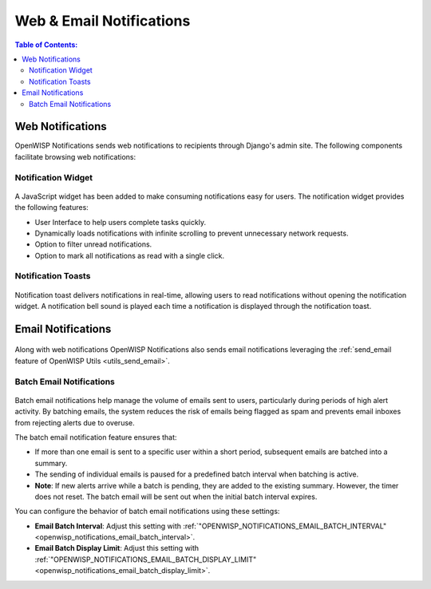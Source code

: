 Web & Email Notifications
=========================

.. contents:: **Table of Contents**:
    :depth: 2
    :local:

.. _notifications_web_notifications:

Web Notifications
-----------------

OpenWISP Notifications sends web notifications to recipients through
Django's admin site. The following components facilitate browsing web
notifications:

Notification Widget
~~~~~~~~~~~~~~~~~~~

.. figure:: https://raw.githubusercontent.com/openwisp/openwisp-notifications/docs/docs/images/notification-widget.gif
    :target: https://raw.githubusercontent.com/openwisp/openwisp-notifications/docs/docs/images/notification-widget.gif
    :align: center

A JavaScript widget has been added to make consuming notifications easy
for users. The notification widget provides the following features:

- User Interface to help users complete tasks quickly.
- Dynamically loads notifications with infinite scrolling to prevent
  unnecessary network requests.
- Option to filter unread notifications.
- Option to mark all notifications as read with a single click.

Notification Toasts
~~~~~~~~~~~~~~~~~~~

.. figure:: https://raw.githubusercontent.com/openwisp/openwisp-notifications/docs/docs/images/notification-toast.gif
    :target: https://raw.githubusercontent.com/openwisp/openwisp-notifications/docs/docs/images/notification-toast.gif
    :align: center

Notification toast delivers notifications in real-time, allowing users to
read notifications without opening the notification widget. A notification
bell sound is played each time a notification is displayed through the
notification toast.

.. _notifications_email_notifications:

Email Notifications
-------------------

.. figure:: https://raw.githubusercontent.com/openwisp/openwisp-notifications/docs/docs/images/email-template.png
    :target: https://raw.githubusercontent.com/openwisp/openwisp-notifications/docs/docs/images/email-template.png
    :align: center

Along with web notifications OpenWISP Notifications also sends email
notifications leveraging the :ref:`send_email feature of OpenWISP Utils
<utils_send_email>`.

Batch Email Notifications
~~~~~~~~~~~~~~~~~~~~~~~~~

.. figure:: https://i.imgur.com/W5P009W.png
    :target: https://i.imgur.com/W5P009W.png
    :align: center

Batch email notifications help manage the volume of emails sent to users,
particularly during periods of high alert activity. By batching emails,
the system reduces the risk of emails being flagged as spam and prevents
email inboxes from rejecting alerts due to overuse.

The batch email notification feature ensures that:

- If more than one email is sent to a specific user within a short period,
  subsequent emails are batched into a summary.
- The sending of individual emails is paused for a predefined batch
  interval when batching is active.
- **Note**: If new alerts arrive while a batch is pending, they are added
  to the existing summary. However, the timer does not reset. The batch
  email will be sent out when the initial batch interval expires.

You can configure the behavior of batch email notifications using these
settings:

- **Email Batch Interval**: Adjust this setting with
  :ref:`"OPENWISP_NOTIFICATIONS_EMAIL_BATCH_INTERVAL"
  <openwisp_notifications_email_batch_interval>`.
- **Email Batch Display Limit**: Adjust this setting with
  :ref:`"OPENWISP_NOTIFICATIONS_EMAIL_BATCH_DISPLAY_LIMIT"
  <openwisp_notifications_email_batch_display_limit>`.
